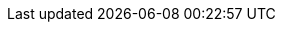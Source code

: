 :page-partial:
// global attributes
:latest-openshift-platform-version:        3.11
:minimum-kubernetes-on-openshift-version:  1.11
:minimum-openshift-platform-version:       3.11
:minimum-platform-version-major-dot-minor: 3.11

// link shortcuts for `{akka}/typed/index.html` notation
:pekko:  https://pekko.apache.org/docs/pekko/current/
:pekko-http:  https://pekko.apache.org/docs/pekko-http/current/
:pekko-grpc:  https://pekko.apache.org/docs/pekko-grpc/current/
:pekko-management:  https://pekko.apache.org/docs/pekko-management/current/
:pekko-persistence-cassandra:  https://pekko.apache.org/docs/pekko-persistence-cassandra/current/
:pekko-projection:  https://pekko.apache.org/docs/pekko-projection/current/
:pekko-connectors:  https://pekko.apache.org/docs/pekko-connectors-kafka/current/

:lightbend-developer-docs: https://pekko.apache.org/
:lightbend-com-account: https://www.lightbend.com/account

//constant to add icon for opening link in a new page
:tab-icon: image:ROOT:new-tab.svg[width=12]

:akka-blog:  https://akka.io/blog

// Marketplace URLs
:aws-marketplace: https://aws.amazon.com/marketplace/pp/B08TLV16XM
:gcp-marketplace: https://console.cloud.google.com/marketplace/details/lightbend-public/akka-cloud-platform

